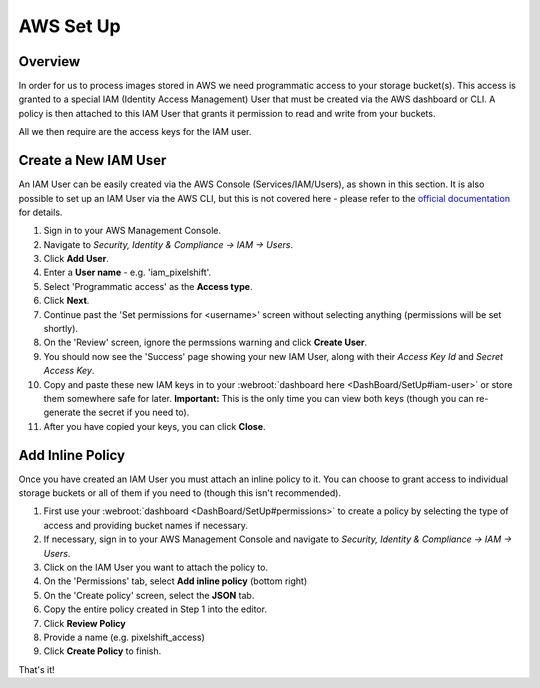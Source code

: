 ==========
AWS Set Up
==========

Overview
========

In order for us to process images stored in AWS we need programmatic access to your storage bucket(s). This access is granted to a special IAM (Identity Access Management) User that must be created via the AWS dashboard or CLI. A policy is then attached to this IAM User that grants it permission to read and write from your buckets.

All we then require are the access keys for the IAM user.


Create a New IAM User
=======================

An IAM User can be easily created via the AWS Console (Services/IAM/Users), as shown in this section. It is also possible to set up an IAM User via the AWS CLI, but this is not covered here - please refer to the `official documentation <https://docs.aws.amazon.com/IAM/latest/UserGuide/introduction.html>`_ for details. 

1. Sign in to your AWS Management Console.
2. Navigate to `Security, Identity & Compliance -> IAM -> Users`.
3. Click **Add User**.
4. Enter a **User name** - e.g. 'iam_pixelshift'.
5. Select 'Programmatic access' as the **Access type**.
6. Click **Next**.
7. Continue past the 'Set permissions for <username>' screen without selecting anything (permissions will be set shortly).
8. On the 'Review' screen, ignore the permssions warning and click **Create User**.
9. You should now see the 'Success' page showing your new IAM User, along with their *Access Key Id* and *Secret Access Key*.
10. Copy and paste these new IAM keys in to your :webroot:`dashboard here <DashBoard/SetUp#iam-user>` or store them somewhere safe for later. **Important:** This is the only time you can view both keys (though you can re-generate the secret if you need to).
11. After you have copied your keys, you can click **Close**. 

Add Inline Policy
=================

Once you have created an IAM User you must attach an inline policy to it. You can choose to grant access to individual storage buckets or all of them if you need to (though this isn't recommended). 

1. First use your :webroot:`dashboard <DashBoard/SetUp#permissions>` to create a policy by selecting the type of access and providing bucket names if necessary.
2. If necessary, sign in to your AWS Management Console and navigate to `Security, Identity & Compliance -> IAM -> Users`.
3. Click on the IAM User you want to attach the policy to.
4. On the 'Permissions' tab, select **Add inline policy** (bottom right)
5. On the 'Create policy' screen, select the **JSON** tab.
6. Copy the entire policy created in Step 1 into the editor.
7. Click **Review Policy**
8. Provide a name (e.g. pixelshift_access)
9. Click **Create Policy** to finish.

That's it!
